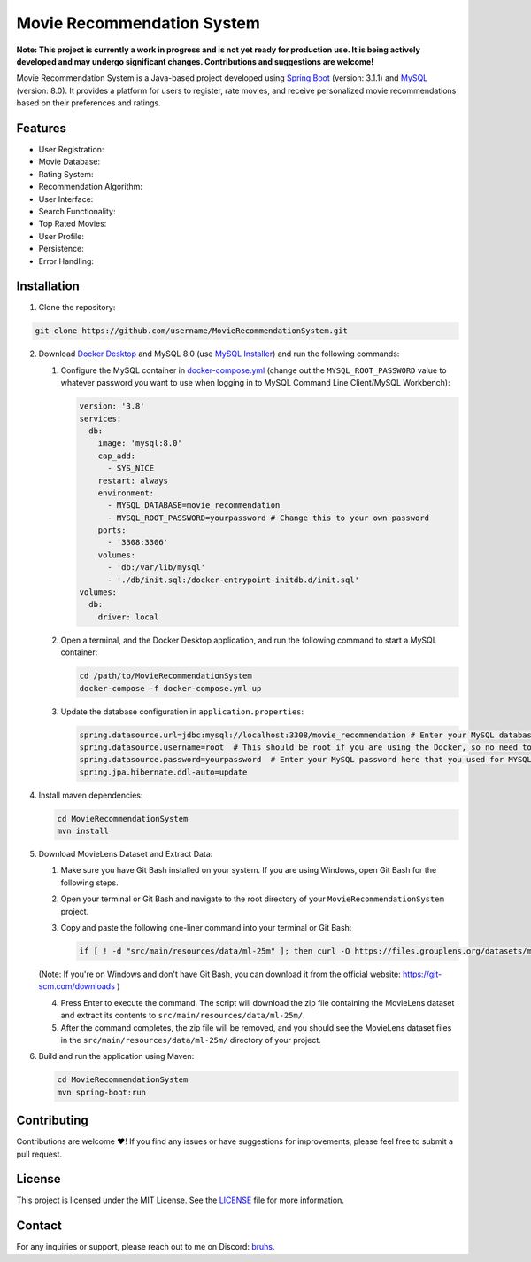 Movie Recommendation System |warning|
=====================================

|CodeQL Workflow Status|

.. |CodeQL Workflow Status| image:: https://github.com/livxy/MovieRecommendationSystem/actions/workflows/codeql.yml/badge.svg
   :target: https://github.com/livxy/MovieRecommendationSystem/actions/workflows/codeql.yml

**Note: This project is currently a work in progress and is not yet ready for production use. It is being actively developed and may undergo significant changes. Contributions and suggestions are welcome!**


Movie Recommendation System is a Java-based project developed using `Spring Boot <https://spring.io/projects/spring-boot>`_ (version: 3.1.1) and `MySQL <https://www.mysql.com/>`_ (version: 8.0). It provides a platform for users to register, rate movies, and receive personalized movie recommendations based on their preferences and ratings.

Features
--------

- User Registration: |warning|
- Movie Database: |warning|
- Rating System: |warning|
- Recommendation Algorithm: |warning|
- User Interface: |warning|
- Search Functionality: |warning|
- Top Rated Movies: |warning|
- User Profile: |warning|
- Persistence: |warning|
- Error Handling: |warning|

.. |warning| image:: https://img.shields.io/badge/Status-In%20Progress-yellow
   :target: https://img.shields.io/badge/Status-In%20Progress-yellow


Installation
------------

1. Clone the repository:

.. code-block:: bash

   git clone https://github.com/username/MovieRecommendationSystem.git

2. Download `Docker Desktop <https://www.docker.com/>`_ and MySQL 8.0 (use `MySQL Installer <https://dev.mysql.com/downloads/installer/>`_) and run the following commands:

   #. Configure the MySQL container in `docker-compose.yml </docker-compose.yml>`_ (change out the ``MYSQL_ROOT_PASSWORD`` value to whatever password you want to use when logging in to MySQL Command Line Client/MySQL Workbench):

      .. code-block:: yaml

             version: '3.8'
             services:
               db:
                 image: 'mysql:8.0'
                 cap_add:
                   - SYS_NICE
                 restart: always
                 environment:
                   - MYSQL_DATABASE=movie_recommendation
                   - MYSQL_ROOT_PASSWORD=yourpassword # Change this to your own password
                 ports:
                   - '3308:3306'
                 volumes:
                   - 'db:/var/lib/mysql'
                   - './db/init.sql:/docker-entrypoint-initdb.d/init.sql'
             volumes:
               db:
                 driver: local

   #. Open a terminal, and the Docker Desktop application, and run the following command to start a MySQL container:


      .. code-block:: bash

             cd /path/to/MovieRecommendationSystem
             docker-compose -f docker-compose.yml up

   #. Update the database configuration in ``application.properties``:

      .. code-block:: properties

             spring.datasource.url=jdbc:mysql://localhost:3308/movie_recommendation # Enter your MySQL database URL here (default is "localhost:3308" if you haven't changed it).
             spring.datasource.username=root  # This should be root if you are using the Docker, so no need to change.
             spring.datasource.password=yourpassword  # Enter your MySQL password here that you used for MYSQL_ROOT_PASSWORD in the docker-compose.yml file.
             spring.jpa.hibernate.ddl-auto=update


4. Install maven dependencies:

   .. code-block:: bash

       cd MovieRecommendationSystem
       mvn install

5. Download MovieLens Dataset and Extract Data:

   1. Make sure you have Git Bash installed on your system. If you are using Windows, open Git Bash for the following steps.

   2. Open your terminal or Git Bash and navigate to the root directory of your ``MovieRecommendationSystem`` project.

   3. Copy and paste the following one-liner command into your terminal or Git Bash:

      .. code-block:: bash

             if [ ! -d "src/main/resources/data/ml-25m" ]; then curl -O https://files.grouplens.org/datasets/movielens/ml-25m.zip && unzip ml-25m.zip -d src/main/resources/data/ && rm ml-25m.zip; fi


   (Note: If you're on Windows and don't have Git Bash, you can download it from the official website: https://git-scm.com/downloads )

   4. Press Enter to execute the command. The script will download the zip file containing the MovieLens dataset and extract its contents to ``src/main/resources/data/ml-25m/``.

   5. After the command completes, the zip file will be removed, and you should see the MovieLens dataset files in the ``src/main/resources/data/ml-25m/`` directory of your project.


6. Build and run the application using Maven:

   .. code-block:: bash

       cd MovieRecommendationSystem
       mvn spring-boot:run


Contributing
------------
Contributions are welcome ❤️! If you find any issues or have suggestions for improvements, please feel free to submit a pull request.

License
-------
This project is licensed under the MIT License. See the `LICENSE </LICENSE>`_ file for more information.

Contact
-------
For any inquiries or support, please reach out to me on Discord: `bruhs. <https://discordapp.com/users/300291395883892737>`_

.. _`bruhs. <https://discordapp.com/users/300291395883892737>`: https://discordapp.com/users/300291395883892737

.. |nl| raw:: html

   <br />